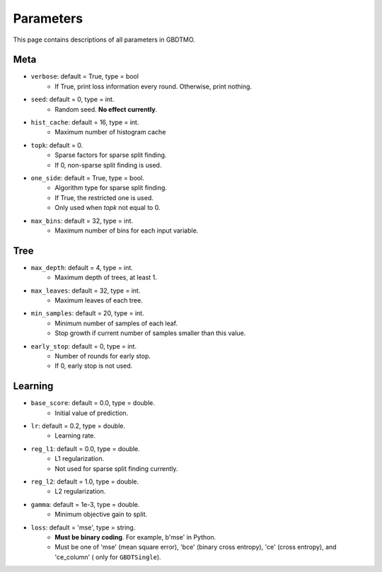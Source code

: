 .. Parameter documentation master file.

Parameters
==========

This page contains descriptions of all parameters in GBDTMO.

Meta
----

- ``verbose``: default = True, type = bool
    - If True, print loss information every round. Otherwise, print nothing.

- ``seed``: default = 0, type = int.
    - Random seed. **No effect currently**.

- ``hist_cache``: default = 16, type = int.
    - Maximum number of histogram cache

- ``topk``: default = 0. 
    - Sparse factors for sparse split finding. 
    - If 0, non-sparse split finding is used.
  
- ``one_side``: default = True, type = bool. 
    - Algorithm type for sparse split finding. 
    - If True, the restricted one is used.
    - Only used when `topk` not equal to 0.

- ``max_bins``: default = 32, type = int.
    - Maximum number of bins for each input variable.

Tree
----

- ``max_depth``: default = 4, type = int.
    - Maximum depth of trees, at least 1.
  
- ``max_leaves``: default = 32, type = int.
    - Maximum leaves of each tree.

- ``min_samples``: default = 20, type = int. 
    - Minimum number of samples of each leaf.
    - Stop growth if current number of samples smaller than this value.

- ``early_stop``: default = 0, type = int.
    - Number of rounds for early stop. 
    - If 0, early stop is not used.

Learning
--------

- ``base_score``: default = 0.0, type = double.
    - Initial value of prediction.
  
- ``lr``: default = 0.2, type = double.
    - Learning rate.
  
- ``reg_l1``: default = 0.0, type = double.
    - L1 regularization.
    - Not used for sparse split finding currently.
  
- ``reg_l2``: default = 1.0, type = double.
    - L2 regularization.
  
- ``gamma``: default = 1e-3, type = double.
    - Minimum objective gain to split.
  
- ``loss``:  default = 'mse', type = string.
    - **Must be binary coding**. For example, b'mse' in Python.
    - Must be one of 'mse' (mean square error), 'bce' (binary cross entropy), 'ce' (cross entropy), and 'ce_column' ( only for ``GBDTSingle``).

